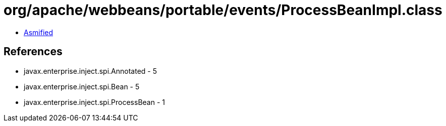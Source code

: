 = org/apache/webbeans/portable/events/ProcessBeanImpl.class

 - link:ProcessBeanImpl-asmified.java[Asmified]

== References

 - javax.enterprise.inject.spi.Annotated - 5
 - javax.enterprise.inject.spi.Bean - 5
 - javax.enterprise.inject.spi.ProcessBean - 1
